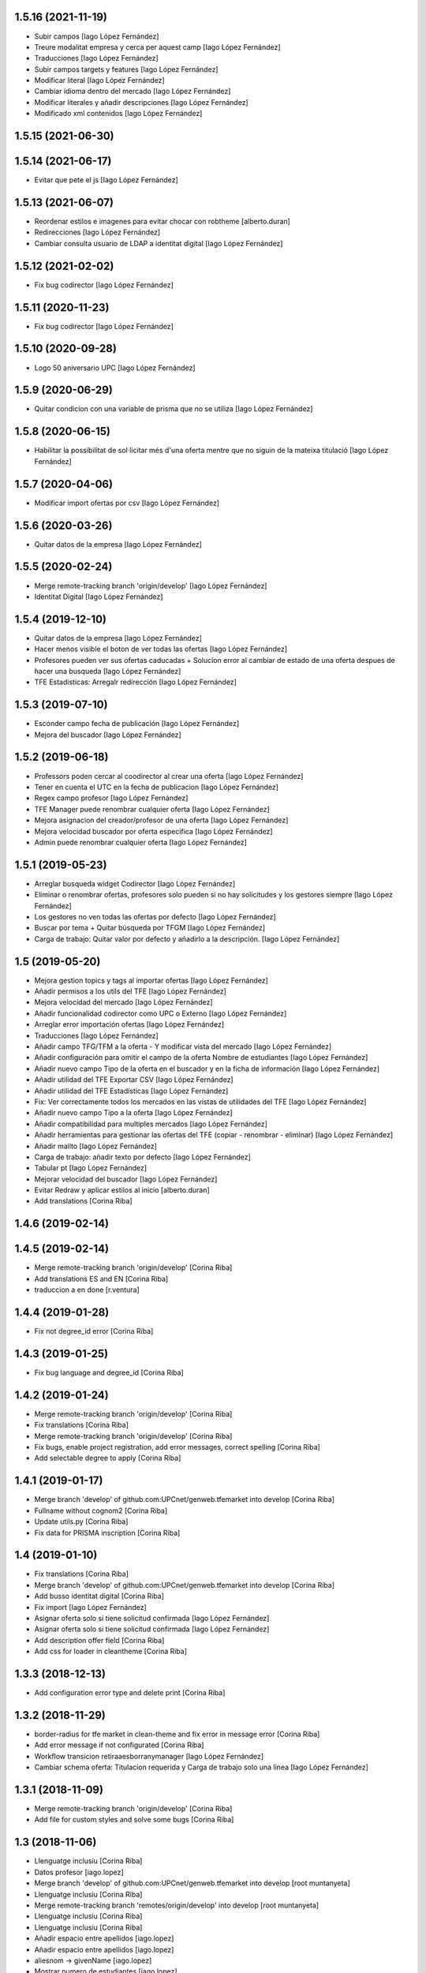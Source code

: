 1.5.16 (2021-11-19)
-------------------

* Subir campos [Iago López Fernández]
* Treure modalitat empresa y cerca per aquest camp [Iago López Fernández]
* Traducciones [Iago López Fernández]
* Subir campos targets y features [Iago López Fernández]
* Modificar literal [Iago López Fernández]
* Cambiar idioma dentro del mercado [Iago López Fernández]
* Modificar literales y añadir descripciones [Iago López Fernández]
* Modificado xml contenidos [Iago López Fernández]

1.5.15 (2021-06-30)
-------------------



1.5.14 (2021-06-17)
-------------------

* Evitar que pete el js [Iago López Fernández]

1.5.13 (2021-06-07)
-------------------

* Reordenar estilos e imagenes para evitar chocar con robtheme [alberto.duran]
* Redirecciones [Iago López Fernández]
* Cambiar consulta usuario de LDAP a identitat digital [Iago López Fernández]

1.5.12 (2021-02-02)
-------------------

* Fix bug codirector [Iago López Fernández]

1.5.11 (2020-11-23)
-------------------

* Fix bug codirector [Iago López Fernández]

1.5.10 (2020-09-28)
-------------------

* Logo 50 aniversario UPC [Iago López Fernández]

1.5.9 (2020-06-29)
------------------

* Quitar condicion con una variable de prisma que no se utiliza [Iago López Fernández]

1.5.8 (2020-06-15)
------------------

* Habilitar la possibilitat de sol·licitar més d'una oferta mentre que no siguin de la mateixa titulació [Iago López Fernández]

1.5.7 (2020-04-06)
------------------

* Modificar import ofertas por csv [Iago López Fernández]

1.5.6 (2020-03-26)
------------------

* Quitar datos de la empresa [Iago López Fernández]

1.5.5 (2020-02-24)
------------------

* Merge remote-tracking branch 'origin/develop' [Iago López Fernández]
* Identitat Digital [Iago López Fernández]

1.5.4 (2019-12-10)
------------------

* Quitar datos de la empresa [Iago López Fernández]
* Hacer menos visible el boton de ver todas las ofertas [Iago López Fernández]
* Profesores pueden ver sus ofertas caducadas + Solucion error al cambiar de estado de una oferta despues de hacer una busqueda [Iago López Fernández]
* TFE Estadisticas: Arregalr redirección [Iago López Fernández]

1.5.3 (2019-07-10)
------------------

* Esconder campo fecha de publicación [Iago López Fernández]
* Mejora del buscador [Iago López Fernández]

1.5.2 (2019-06-18)
------------------

* Professors poden cercar al coodirector al crear una oferta [Iago López Fernández]
* Tener en cuenta el UTC en la fecha de publicacion [Iago López Fernández]
* Regex campo profesor [Iago López Fernández]
* TFE Manager puede renombrar cualquier oferta [Iago López Fernández]
* Mejora asignacion del creador/profesor de una oferta [Iago López Fernández]
* Mejora velocidad buscador por oferta especifica [Iago López Fernández]
* Admin puede renombrar cualquier oferta [Iago López Fernández]

1.5.1 (2019-05-23)
------------------

* Arreglar busqueda widget Codirector [Iago López Fernández]
* Eliminar o renombrar ofertas, profesores solo pueden si no hay solicitudes y los gestores siempre [Iago López Fernández]
* Los gestores no ven todas las ofertas por defecto [Iago López Fernández]
* Buscar por tema + Quitar búsqueda por TFGM [Iago López Fernández]
* Carga de trabajo: Quitar valor por defecto y añadirlo a la descripción. [Iago López Fernández]

1.5 (2019-05-20)
----------------

* Mejora gestion topics y tags al importar ofertas [Iago López Fernández]
* Añadir permisos a los utils del TFE [Iago López Fernández]
* Mejora velocidad del mercado [Iago López Fernández]
* Añadir funcionalidad codirector como UPC o Externo [Iago López Fernández]
* Arreglar error importación ofertas [Iago López Fernández]
* Traducciones [Iago López Fernández]
* Añadir campo TFG/TFM a la oferta - Y modificar vista del mercado [Iago López Fernández]
* Añadir configuración para omitir el campo de la oferta Nombre de estudiantes [Iago López Fernández]
* Añadir nuevo campo Tipo de la oferta en el buscador y en la ficha de información [Iago López Fernández]
* Añadir utilidad del TFE Exportar CSV [Iago López Fernández]
* Añadir utilidad del TFE Estadísticas [Iago López Fernández]
* Fix: Ver correctamente todos los mercados en las vistas de utilidades del TFE [Iago López Fernández]
* Añadir nuevo campo Tipo a la oferta [Iago López Fernández]
* Añadir compatibilidad para multiples mercados [Iago López Fernández]
* Añadir herramientas para gestionar las ofertas del TFE (copiar - renombrar - eliminar) [Iago López Fernández]
* Añadir mailto [Iago López Fernández]
* Carga de trabajo: añadir texto por defecto [Iago López Fernández]
* Tabular pt [Iago López Fernández]
* Mejorar velocidad del buscador [Iago López Fernández]
* Evitar Redraw y aplicar estilos al inicio [alberto.duran]
* Add translations [Corina Riba]

1.4.6 (2019-02-14)
------------------



1.4.5 (2019-02-14)
------------------

* Merge remote-tracking branch 'origin/develop' [Corina Riba]
* Add translations ES and EN [Corina Riba]
* traduccion a en done [r.ventura]

1.4.4 (2019-01-28)
------------------

* Fix not degree_id error [Corina Riba]

1.4.3 (2019-01-25)
------------------

* Fix bug language and degree_id [Corina Riba]

1.4.2 (2019-01-24)
------------------

* Merge remote-tracking branch 'origin/develop' [Corina Riba]
* Fix translations [Corina Riba]
* Merge remote-tracking branch 'origin/develop' [Corina Riba]
* Fix bugs, enable project registration, add error messages, correct spelling [Corina Riba]
* Add selectable degree to apply [Corina Riba]

1.4.1 (2019-01-17)
------------------

* Merge branch 'develop' of github.com:UPCnet/genweb.tfemarket into develop [Corina Riba]
* Fullname without cognom2 [Corina Riba]
* Update utils.py [Corina Riba]
* Fix data for PRISMA inscription [Corina Riba]

1.4 (2019-01-10)
----------------

* Fix translations [Corina Riba]
* Merge branch 'develop' of github.com:UPCnet/genweb.tfemarket into develop [Corina Riba]
* Add busso identitat digital [Corina Riba]
* Fix import [Iago López Fernández]
* Asignar oferta solo si tiene solicitud confirmada [Iago López Fernández]
* Asignar oferta solo si tiene solicitud confirmada [Iago López Fernández]
* Add description offer field [Corina Riba]
* Add css for loader in cleantheme [Corina Riba]

1.3.3 (2018-12-13)
------------------

* Add configuration error type and delete print [Corina Riba]

1.3.2 (2018-11-29)
------------------

* border-radius for tfe market in clean-theme and fix  error in message error [Corina Riba]
* Add error message if not configurated [Corina Riba]
* Workflow transicion retiraaesborranymanager [Iago López Fernández]
* Cambiar schema oferta: Titulacion requerida y Carga de trabajo solo una linea [Iago López Fernández]

1.3.1 (2018-11-09)
------------------

* Merge remote-tracking branch 'origin/develop' [Corina Riba]
* Add file for custom styles and solve some bugs [Corina Riba]

1.3 (2018-11-06)
----------------

* Llenguatge inclusiu [Corina Riba]
* Datos profesor [iago.lopez]
* Merge branch 'develop' of github.com:UPCnet/genweb.tfemarket into develop [root muntanyeta]
* Llenguatge inclusiu [Corina Riba]
* Merge remote-tracking branch 'remotes/origin/develop' into develop [root muntanyeta]
* Llenguatge inclusiu [Corina Riba]
* Llenguatge inclusiu [Corina Riba]
* Añadir espacio entre apellidos [iago.lopez]
* Añadir espacio entre apellidos [iago.lopez]
* aliesnom -> givenName [iago.lopez]
* Mostrar numero de estudiantes [iago.lopez]
* Añadir icono de carga [iago.lopez]

1.2 (2018-10-30)
----------------

* Buscador: ordenar lista profesores por apellido (carga masiva) [iago.lopez]
* Buscador: ordenar lista profesores por apellido [iago.lopez]
* Company data required only when Modality is Empresa [Corina Riba]
* Add transition to "esborrany" to market workflow [Corina Riba]
* Merge branch 'develop' of github.com:UPCnet/genweb.tfemarket into develop [Corina Riba]
* Fix translation [Corina Riba]

1.1 (2018-10-23)
----------------

* Delete ipdb [Corina Riba]
* Fix some bugs when importing offers [Corina Riba]
* Delete okprisma state, add new bussoa parameter to check enrollment permissions, update css [Corina Riba]
* Documentación [iago.lopez]
* Merge branch 'develop' of github.com:UPCnet/genweb.tfemarket into develop [Corina Riba]
* Add user manual [Corina Riba]
* Gestionar caducidad ofertas [iago.lopez]
* Mostrar errores en pantalla al importar ofertas [iago.lopez]
* Descripción obligatoria [iago.lopez]
* Arreglar buscador por titulaciones [iago.lopez]
* Campos requeridos [iago.lopez]
* Eliminar ipdb [iago.lopez]
* El estudiante puede ver todoas sus solicitudes [iago.lopez]

1.0 (2018-10-04)
----------------

* Delete ipdb [Corina Riba]
* Fix some bugs when importing offers [Corina Riba]
* Delete okprisma state, add new bussoa parameter to check enrollment permissions, update css [Corina Riba]
* Documentación [iago.lopez]
* Merge branch 'develop' of github.com:UPCnet/genweb.tfemarket into develop [Corina Riba]
* Add user manual [Corina Riba]
* Gestionar caducidad ofertas [iago.lopez]
* Mostrar errores en pantalla al importar ofertas [iago.lopez]
* Descripción obligatoria [iago.lopez]
* Arreglar buscador por titulaciones [iago.lopez]
* Campos requeridos [iago.lopez]
* Eliminar ipdb [iago.lopez]
* El estudiante puede ver todoas sus solicitudes [iago.lopez]

1.0a1 (2018-10-04)
------------------
